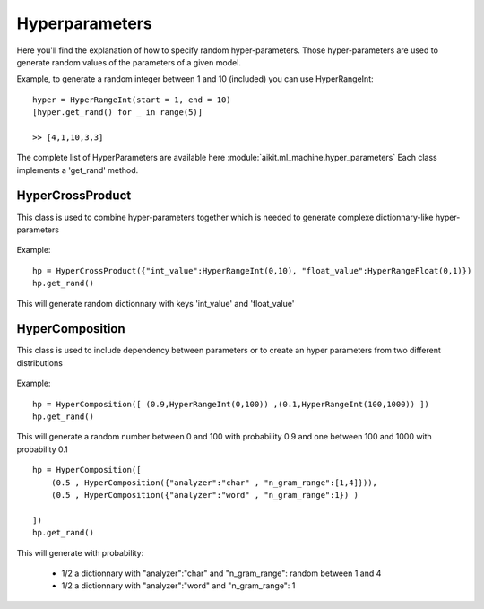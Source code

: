 .. _hyper_parameters:

Hyperparameters
===============

Here you'll find the explanation of how to specify random hyper-parameters.
Those hyper-parameters are used to generate random values of the parameters of a given model.

Example, to generate a random integer between 1 and 10 (included) you can use HyperRangeInt::

    hyper = HyperRangeInt(start = 1, end = 10)
    [hyper.get_rand() for _ in range(5)]
    
    >> [4,1,10,3,3]
 
The complete list of HyperParameters are available here :module:`aikit.ml_machine.hyper_parameters`
Each class implements a 'get_rand' method.

HyperCrossProduct
-----------------
This class is used to combine hyper-parameters together which is needed to generate complexe dictionnary-like hyper-parameters

 .. autoclass:: aikit.ml_machine.hyper_parameters.HyperCrossProduct

Example::

    hp = HyperCrossProduct({"int_value":HyperRangeInt(0,10), "float_value":HyperRangeFloat(0,1)})
    hp.get_rand()
    
This will generate random dictionnary with keys 'int_value' and 'float_value'


    
HyperComposition
----------------
This class is used to include dependency between parameters or to create an hyper parameters from two different distributions


 .. autoclass:: aikit.ml_machine.hyper_parameters.HyperComposition
 
Example::

    hp = HyperComposition([ (0.9,HyperRangeInt(0,100)) ,(0.1,HyperRangeInt(100,1000)) ])
    hp.get_rand()
    
This will generate a random number between 0 and 100 with probability 0.9 and one between 100 and 1000 with probability 0.1

::

    hp = HyperComposition([
        (0.5 , HyperComposition({"analyzer":"char" , "n_gram_range":[1,4]})),
        (0.5 , HyperComposition({"analyzer":"word" , "n_gram_range":1}) )
    
    ])
    hp.get_rand()
    
This will generate with probability:

 * 1/2 a dictionnary with "analyzer":"char" and "n_gram_range": random between 1 and 4
 * 1/2 a dictionnary with "analyzer":"word" and "n_gram_range": 1
